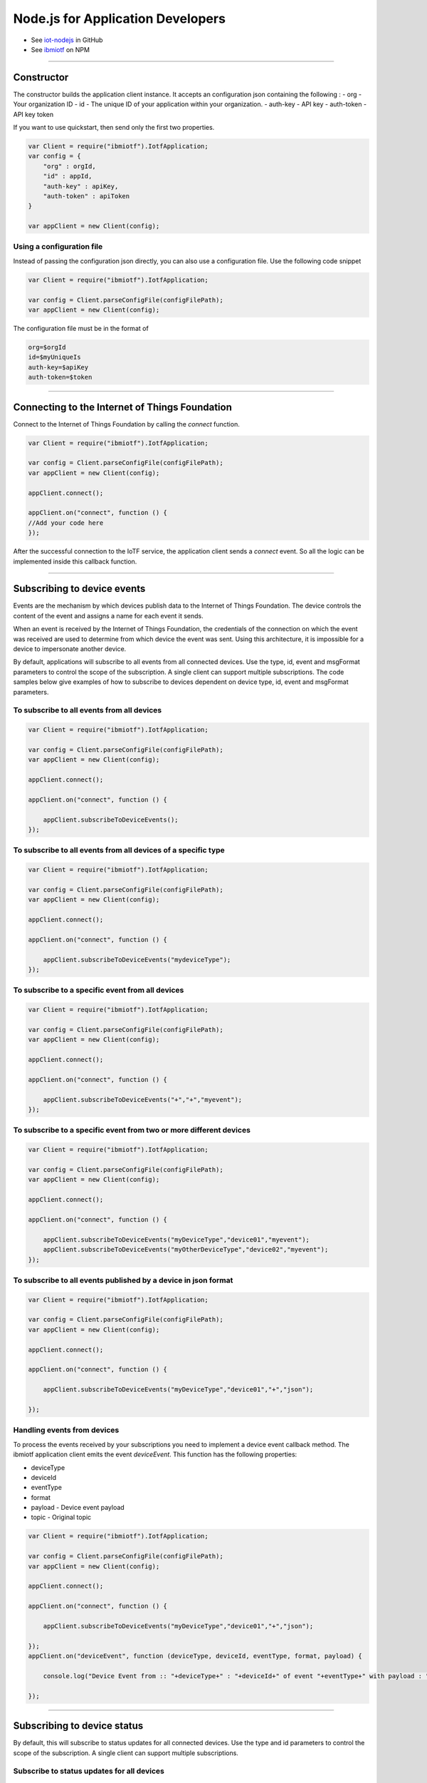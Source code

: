 Node.js for Application Developers
==================================

- See `iot-nodejs <https://github.com/ibm-messaging/iot-nodejs>`_ in GitHub
- See `ibmiotf <https://www.npmjs.com/package/ibmiotf>`_ on NPM


----


Constructor
---------------

The constructor builds the application client instance. It accepts an configuration json containing the following :
- org - Your organization ID
- id - The unique ID of your application within your organization.
- auth-key - API key
- auth-token - API key token

If you want to use quickstart, then send only the first two properties.

.. code:: javascript

    var Client = require("ibmiotf").IotfApplication;
    var config = {
        "org" : orgId,
        "id" : appId,
        "auth-key" : apiKey,
        "auth-token" : apiToken
    }
    
    var appClient = new Client(config);

Using a configuration file
~~~~~~~~~~~~~~~~~~~~~~~~~~~~

Instead of passing the configuration json directly, you can also use a configuration file. Use the following code snippet

.. code:: javascript

    var Client = require("ibmiotf").IotfApplication;
    
    var config = Client.parseConfigFile(configFilePath);    
    var appClient = new Client(config);
    
The configuration file must be in the format of

.. code:: javascript

    org=$orgId
    id=$myUniqueIs
    auth-key=$apiKey
    auth-token=$token


----

    
Connecting to the Internet of Things Foundation
----------------------------------------------------

Connect to the Internet of Things Foundation by calling the *connect* function.

.. code:: javascript

    var Client = require("ibmiotf").IotfApplication;
    
    var config = Client.parseConfigFile(configFilePath);    
    var appClient = new Client(config);
    
    appClient.connect();
    
    appClient.on("connect", function () {
    //Add your code here
    });
    

After the successful connection to the IoTF service, the application client sends a *connect* event. So all the logic can be implemented inside this callback function.


----


Subscribing to device events
----------------------------

Events are the mechanism by which devices publish data to the Internet of Things Foundation. The device controls the content of the event and assigns a name for each event it sends.

When an event is received by the Internet of Things Foundation, the credentials of the connection on which the event was received are used to determine from which device the event was sent. Using this architecture, it is impossible for a device to impersonate another device.

By default, applications will subscribe to all events from all connected devices. Use the type, id, event and msgFormat parameters to control the scope of the subscription. A single client can support multiple subscriptions. The code samples below give examples of how to subscribe to devices dependent on device type, id, event and msgFormat parameters.

To subscribe to all events from all devices
~~~~~~~~~~~~~~~~~~~~~~~~~~~~~~~~~~~~~~~~~~~~~

.. code:: javascript

    var Client = require("ibmiotf").IotfApplication;
    
    var config = Client.parseConfigFile(configFilePath);    
    var appClient = new Client(config);
    
    appClient.connect();
    
    appClient.on("connect", function () {
    
        appClient.subscribeToDeviceEvents();
    });
    

To subscribe to all events from all devices of a specific type
~~~~~~~~~~~~~~~~~~~~~~~~~~~~~~~~~~~~~~~~~~~~~~~~~~~~~~~~~~~~~~~~
.. code:: javascript

    var Client = require("ibmiotf").IotfApplication;
    
    var config = Client.parseConfigFile(configFilePath);    
    var appClient = new Client(config);
    
    appClient.connect();
    
    appClient.on("connect", function () {

        appClient.subscribeToDeviceEvents("mydeviceType");
    });


To subscribe to a specific event from all devices
~~~~~~~~~~~~~~~~~~~~~~~~~~~~~~~~~~~~~~~~~~~~~~~~~~~

.. code:: javascript

    var Client = require("ibmiotf").IotfApplication;
    
    var config = Client.parseConfigFile(configFilePath);    
    var appClient = new Client(config);
    
    appClient.connect();
    
    appClient.on("connect", function () {
    
        appClient.subscribeToDeviceEvents("+","+","myevent");
    });
    

To subscribe to a specific event from two or more different devices
~~~~~~~~~~~~~~~~~~~~~~~~~~~~~~~~~~~~~~~~~~~~~~~~~~~~~~~~~~~~~~~~~~~~~
.. code:: javascript

    var Client = require("ibmiotf").IotfApplication;
    
    var config = Client.parseConfigFile(configFilePath);    
    var appClient = new Client(config);
    
    appClient.connect();
    
    appClient.on("connect", function () {
    
        appClient.subscribeToDeviceEvents("myDeviceType","device01","myevent");
        appClient.subscribeToDeviceEvents("myOtherDeviceType","device02","myevent");
    });
    

To subscribe to all events published by a device in json format
~~~~~~~~~~~~~~~~~~~~~~~~~~~~~~~~~~~~~~~~~~~~~~~~~~~~~~~~~~~~~~~~~

.. code:: javascript

    var Client = require("ibmiotf").IotfApplication;
    
    var config = Client.parseConfigFile(configFilePath);    
    var appClient = new Client(config);
    
    appClient.connect();
    
    appClient.on("connect", function () {
    
        appClient.subscribeToDeviceEvents("myDeviceType","device01","+","json");
    
    });


Handling events from devices
~~~~~~~~~~~~~~~~~~~~~~~~~~~~

To process the events received by your subscriptions you need to implement a device event callback method. The ibmiotf application client emits the event *deviceEvent*. This function has the following properties:

- deviceType
- deviceId
- eventType
- format
- payload - Device event payload
- topic - Original topic

.. code:: javascript

    var Client = require("ibmiotf").IotfApplication;
    
    var config = Client.parseConfigFile(configFilePath);    
    var appClient = new Client(config);
    
    appClient.connect();
    
    appClient.on("connect", function () {
    
        appClient.subscribeToDeviceEvents("myDeviceType","device01","+","json");
    
    });
    appClient.on("deviceEvent", function (deviceType, deviceId, eventType, format, payload) {
    
        console.log("Device Event from :: "+deviceType+" : "+deviceId+" of event "+eventType+" with payload : "+payload);
    
    });
    

----


Subscribing to device status
----------------------------

By default, this will subscribe to status updates for all connected devices. Use the type and id parameters to control the scope of the subscription. A single client can support multiple subscriptions.

Subscribe to status updates for all devices
~~~~~~~~~~~~~~~~~~~~~~~~~~~~~~~~~~~~~~~~~~~~~

.. code:: javascript

    var Client = require("ibmiotf").IotfApplication;
    
    var config = Client.parseConfigFile(configFilePath);    
    var appClient = new Client(config);
    
    appClient.connect();
    
    appClient.on("connect", function () {
    
        appClient.subscribeToDeviceStatus();
    
    });


Subscribe to status updates for all devices of a specific type
~~~~~~~~~~~~~~~~~~~~~~~~~~~~~~~~~~~~~~~~~~~~~~~~~~~~~~~~~~~~~~~

.. code:: javascript

    var Client = require("ibmiotf").IotfApplication;
    
    var config = Client.parseConfigFile(configFilePath);    
    var appClient = new Client(config);
    
    appClient.connect();
    
    appClient.on("connect", function () {
    
        appClient.subscribeToDeviceStatus("myDeviceType");
    
    });

Subscribe to status updates for two different devices
~~~~~~~~~~~~~~~~~~~~~~~~~~~~~~~~~~~~~~~~~~~~~~~~~~~~~~~

.. code:: javascript

    var Client = require("ibmiotf").IotfApplication;
    
    var config = Client.parseConfigFile(configFilePath);    
    var appClient = new Client(config);
    
    appClient.connect();
    
    appClient.on("connect", function () {
    
        appClient.subscribeToDeviceStatus("myDeviceType","device01");
        appClient.subscribeToDeviceStatus("myOtherDeviceType","device02");
    
    });

Handling status updates from devices
~~~~~~~~~~~~~~~~~~~~~~~~~~~~~~~~~~~~

To process the status updates received by your subscriptions you need to implement an device status callback method. The ibmiotf application client emits the event *deviceStatus*. This function has the following properties:

-   deviceType
-   deviceId
-   payload - Device status payload
-   topic

.. code:: javascript

    var Client = require("ibmiotf").IotfApplication;
    
    var config = Client.parseConfigFile(configFilePath);    
    var appClient = new Client(config);
    
    appClient.connect();
    
    appClient.on("connect", function () {
    
        appClient.subscribeToDeviceStatus("myDeviceType","device01");
        appClient.subscribeToDeviceStatus("myOtherDeviceType","device02");
    
    });
    appClient.on("deviceStatus", function (deviceType, deviceId, payload, topic) {
    
        console.log("Device status from :: "+deviceType+" : "+deviceId+" with payload : "+payload);
    
    });


----


Publishing events from devices
------------------------------

Applications can publish events as if they originated from a Device. The function requires:

-   DeviceType
-   Device ID
-   Event Type
-   Format
-   Data

.. code:: javascript

    var Client = require("ibmiotf").IotfApplication;
    
    var config = Client.parseConfigFile(configFilePath);    
    var appClient = new Client(config);
    
    appClient.connect();
    
    appClient.on("connect", function () {
    
        var myData={'name' : 'foo', 'cpu' : 60, 'mem' : 50}
        appClient.publishDeviceEvent("myDeviceType","device01", "myEvent", "json", myData);
    
    });


----


Publishing commands to devices
------------------------------

Applications can publish commands to connected devices. The function requires:

-   DeviceType
-   Device ID
-   Command Type
-   Format
-   Data

.. code:: javascript

    var Client = require("ibmiotf").IotfApplication;
    
    var config = Client.parseConfigFile(configFilePath);    
    var appClient = new Client(config);
    
    appClient.connect();

    appClient.on("connect", function () {
    
        var myData={'DelaySeconds' : 10}
        appClient.publishDeviceCommand("myDeviceType","device01", "reboot", "json", myData);
    
    });


----


Disconnect Client
-----------------

Disconnects the client and releases the connections

.. code:: javascript

    var Client = require("ibmiotf").IotfApplication;
    
    var config = Client.parseConfigFile(configFilePath);    
    var appClient = new Client(config);
    
    appClient.connect();
    
    appClient.on("connect", function () {
    
        var myData={'DelaySeconds' : 10}
        appClient.publishDeviceCommand("myDeviceType","device01", "reboot", "json", myData);
    
        appClient.disconnect();
    });


----


Check Connection Status
-----------------------

*isConnected* gives the current status of the application client connection

.. code:: javascript

	if(client.isConnected) {
		....
		....
	}
